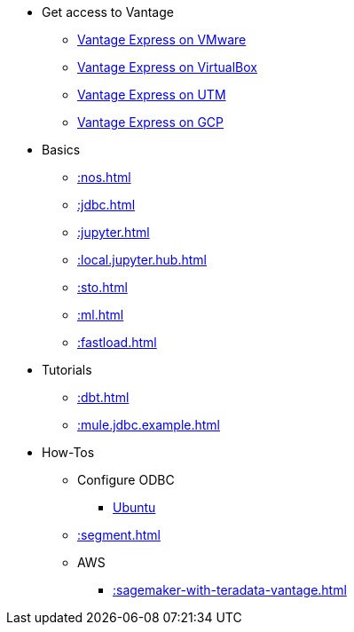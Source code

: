 * Get access to Vantage
** xref::getting.started.vmware.adoc[Vantage Express on VMware]
** xref::getting.started.vbox.adoc[Vantage Express on VirtualBox]
** xref::getting.started.utm.adoc[Vantage Express on UTM]
** xref::vantage.express.gcp.adoc[Vantage Express on GCP]
* Basics
** xref::nos.adoc[]
** xref::jdbc.adoc[]
** xref::jupyter.adoc[]
** xref::local.jupyter.hub.adoc[]
** xref::sto.adoc[]
** xref::ml.adoc[]
** xref::fastload.adoc[]
* Tutorials
** xref::dbt.adoc[]
** xref::mule.jdbc.example.adoc[]
* How-Tos
** Configure ODBC
*** xref::odbc.ubuntu.adoc[Ubuntu]
** xref::segment.adoc[]
** AWS
*** xref::sagemaker-with-teradata-vantage.adoc[]
//* Planned
//** Run Teradata Developer in Public Cloud
//** Tune performance with indices
//** Extend Teradata with user defined functions

